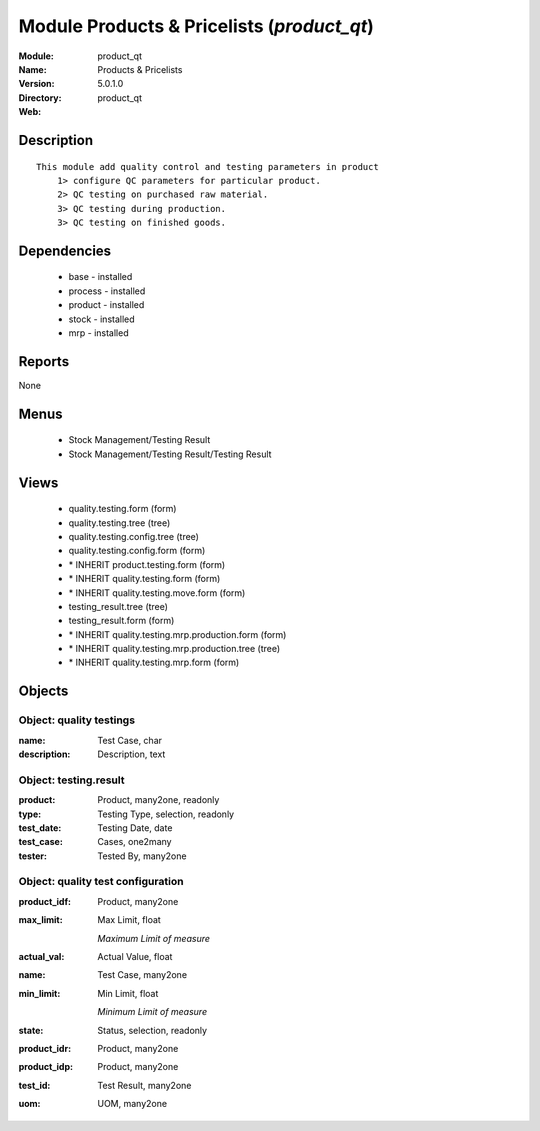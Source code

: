 
Module Products & Pricelists (*product_qt*)
===========================================
:Module: product_qt
:Name: Products & Pricelists
:Version: 5.0.1.0
:Directory: product_qt
:Web: 

Description
-----------

::

  This module add quality control and testing parameters in product
      1> configure QC parameters for particular product.
      2> QC testing on purchased raw material.
      3> QC testing during production.
      3> QC testing on finished goods.

Dependencies
------------

 * base - installed
 * process - installed
 * product - installed
 * stock - installed
 * mrp - installed

Reports
-------

None


Menus
-------

 * Stock Management/Testing Result
 * Stock Management/Testing Result/Testing Result

Views
-----

 * quality.testing.form (form)
 * quality.testing.tree (tree)
 * quality.testing.config.tree (tree)
 * quality.testing.config.form (form)
 * \* INHERIT product.testing.form (form)
 * \* INHERIT quality.testing.form (form)
 * \* INHERIT quality.testing.move.form (form)
 * testing_result.tree (tree)
 * testing_result.form (form)
 * \* INHERIT quality.testing.mrp.production.form (form)
 * \* INHERIT quality.testing.mrp.production.tree (tree)
 * \* INHERIT quality.testing.mrp.form (form)


Objects
-------

Object: quality testings
########################



:name: Test Case, char





:description: Description, text




Object: testing.result
######################



:product: Product, many2one, readonly





:type: Testing Type, selection, readonly





:test_date: Testing Date, date





:test_case: Cases, one2many





:tester: Tested By, many2one




Object: quality test configuration
##################################



:product_idf: Product, many2one





:max_limit: Max Limit, float

    *Maximum Limit of measure*



:actual_val: Actual Value, float





:name: Test Case, many2one





:min_limit: Min Limit, float

    *Minimum Limit of measure*



:state: Status, selection, readonly





:product_idr: Product, many2one





:product_idp: Product, many2one





:test_id: Test Result, many2one





:uom: UOM, many2one


